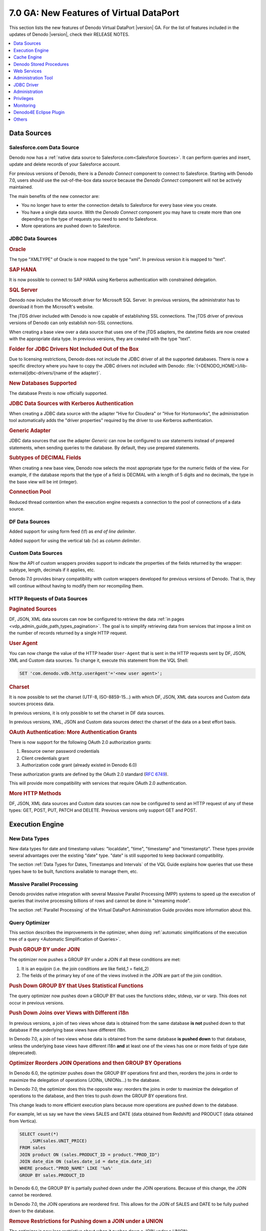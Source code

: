 ========================================
7.0 GA: New Features of Virtual DataPort
========================================

This section lists the new features of Denodo Virtual DataPort |version| GA. For the list of features included in the updates of Denodo |version|, check their RELEASE NOTES.




.. csantos@2018/03/10: I don't know what the following means


    .. #32815 Load data in multiple blocks in Impala
    .. #35032 Unable to see queries in SAP Business Explorer Introspection



.. contents::
   :local:
   :depth: 1
   :backlinks: none

Data Sources
============

Salesforce.com Data Source
--------------------------
.. #32233 Add support for a new data source and wrapper type named SALESFORCE
.. #34509 Add support for providing typesize, precision, scale in saleforce wrappers

Denodo now has a :ref:`native data source to Salesforce.com<Salesforce Sources>`. It can perform queries and insert, update and delete records of your Salesforce account.

For previous versions of Denodo, there is a *Denodo Connect* component to connect to Salesforce. Starting with Denodo 7.0, users should use the out-of-the-box data source because the *Denodo Connect* component will not be actively maintained.

The main benefits of the new connector are:

-  You no longer have to enter the connection details to Salesforce for every base view you create.
-  You have a single data source. With the *Denodo Connect* component you may have to create more than one depending on the type of requests you need to send to Salesforce.
-  More operations are pushed down to Salesforce.

JDBC Data Sources
-----------------
.. rubric:: Oracle

The type "XMLTYPE" of Oracle is now mapped to the type "xml". In previous version it is mapped to "text".


.. rubric:: SAP HANA

.. #34799 Enhance the SAP HANA 1 database adapter.

It is now possible to connect to SAP HANA using Kerberos authentication with constrained delegation.

.. rubric:: SQL Server

.. #33726 Distribute the microsoft sql server driver
.. #35035 Update the distributed SQL Server driver

Denodo now includes the Microsoft driver for Microsoft SQL Server. In previous versions, the administrator has to download it from the Microsoft's website.

.. #35118 Add support for SSL to the JTDs driver with Java 8

The jTDS driver included with Denodo is now capable of establishing SSL connections. The jTDS driver of previous versions of Denodo can only establish non-SSL connections.

.. #23272 Import "date" types in SQL Server as "date" instead of "text" types by default when using JTDS

When creating a base view over a data source that uses one of the jTDS adapters, the datetime fields are now created with the appropriate data type. In previous versions, they are created with the type "text".

.. rubric:: Folder for JDBC Drivers Not Included Out of the Box

.. #35142 - We no longer recommend installing new drivers in "<DENODO_HOME>/extensions/thirdparty/lib". Recommended place to put all the drivers
.. #33248 Create a directory in "/lib-external/jdbc-drivers/" for all the adapters we support so the user knows where to put them

Due to licensing restrictions, Denodo does not include the JDBC driver of all the supported databases. There is now a specific directory where you have to copy the JDBC drivers not included with Denodo: :file:`{<DENODO_HOME>}/lib-external/jdbc-drivers/{name of the adapter}`.

.. rubric:: New Databases Supported

.. #35506 Add support for Database catalog based statistics for PrestoDB adapter

The database Presto is now officially supported.

.. rubric:: JDBC Data Sources with Kerberos Authentication

.. #34900 Add the default properties for Kerberos connection to Cloudera and Hortonworks datasources

When creating a JDBC data source with the adapter "Hive for Cloudera" or "Hive for Hortonworks", the administration tool automatically adds the "driver properties" required by the driver to use Kerberos authentication.

.. rubric:: Generic Adapter

.. #33794 Allow to configure a "Generic" data source to not support PrepareStatement

JDBC data sources that use the adapter *Generic* can now be configured to use statements instead of prepared statements, when sending queries to the database. By default, they use prepared statements.

.. rubric:: Subtypes of DECIMAL Fields

.. #32016 Set the Subtype of a field looking the best fit (integer,long,decimal) when introspecting a DECIMAL

When creating a new base view, Denodo now selects the most appropriate type for the numeric fields of the view. For example, if the database reports that the type of a field is DECIMAL with a length of 5 digits and no decimals, the type in the base view will be int (integer).


.. rubric:: Connection Pool

.. #33578 Reduced needed synchronization for creating new JDBC connections

Reduced thread contention when the execution engine requests a connection to the pool of connections of a data source.

DF Data Sources
---------------

.. #35372	Support for using form feed and vertical tab as character delimiters with DF data sources

Added support for using form feed (\\f) as *end of line delimiter*.

Added support for using the vertical tab (\\v) as *column delimiter*.



Custom Data Sources
-------------------

.. #34894 - Add support for providing field subtype information in custom wrappers API

Now the API of custom wrappers provides support to indicate the properties of the fields returned by the wrapper: subtype, length, decimals if it applies, etc.

Denodo 7.0 provides binary compatibility with custom wrappers developed for previous versions of Denodo. That is, they will continue without having to modify them nor recompiling them.

HTTP Requests of Data Sources
------------------------------------------------------

.. rubric:: Paginated Sources

.. #23607 Streamlining creation of a view containing paginated DF, JSON or XML data returned by a web service

DF, JSON, XML data sources can now be configured to retrieve the data :ref:`in pages <vdp_admin_guide_path_types_pagination>`. The goal is to simplify retrieving data from services that impose a limit on the number of records returned by a single HTTP request.

.. rubric:: User Agent

.. #34742 Make the User-Agent configurable for HTTP requests for XML/JSON/DF wrappers

You can now change the value of the HTTP header ``User-Agent`` that is sent in the HTTP requests sent by DF, JSON, XML and Custom data sources. To change it, execute this statement from the VQL Shell:

.. code-block:: vql

   SET 'com.denodo.vdb.http.userAgent'='<new user agent>';

.. rubric:: Charset

.. #34741 Add support for configuring charset sent in Denodo HTTP Routes (using HTTPClient)

It is now possible to set the charset (UTF-8, ISO-8859-15...) with which DF, JSON, XML data sources and Custom data sources process data.

In previous versions, it is only possible to set the charset in DF data sources.

In previous versions, XML, JSON and Custom data sources detect the charset of the data on a best effort basis.

.. rubric:: OAuth Authentication: More Authentication Grants

.. #32867 Add support for more OAuth 2.0 authorization grants

There is now support for the following OAuth 2.0 authorization grants:

1.  Resource owner password credentials
#.  Client credentials grant
#.  Authorization code grant (already existed in Denodo 6.0)

These authorization grants are defined by the OAuth 2.0 standard (`RFC 6749 <https://tools.ietf.org/html/rfc6749>`_).

This will provide more compatibility with services that require OAuth 2.0 authentication.


.. rubric:: More HTTP Methods

.. Others #32508 Adding support for PUT, PATCH and DELETE in commons-connection
.. #25556	Add support to PUT, PATCH and DELETE http methods for the "Http Client" path type in DF, JSON, XML and Custom data sources

DF, JSON, XML data sources and Custom data sources can now be configured to send an HTTP request of any of these types: GET, POST, PUT, PATCH and DELETE. Previous versions only support GET and POST.


Execution Engine
================

New Data Types
---------------------------

.. #11248 Support for all the ANSI SQL-99 date/time data types

New data types for date and timestamp values: "localdate", "time", "timestamp" and "timestamptz". These types provide several advantages over the existing "date" type. "date" is still supported to keep backward compatibility.

The section :ref:`Data Types for Dates, Timestamps and Intervals` of the VQL Guide explains how queries that use these types have to be built, functions available to manage them, etc.


Massive Parallel Processing
---------------------------

Denodo provides native integration with several Massive Parallel Processing (MPP)
systems to speed up the execution of queries that involve processing billions of rows and cannot be done in "streaming mode".

The section :ref:`Parallel Processing` of the Virtual DataPort Administration Guide provides more information about this.

Query Optimizer
---------------

This section describes the improvements in the optimizer, when doing :ref:`automatic simplifications of the execution tree of a query <Automatic Simplification of Queries>`.

.. rubric:: Push GROUP BY under JOIN

.. #32447 Allow to push a group by under a JOIN even if there are no primary keys defined and without requiring a specific format for the join condition

The optimizer now pushes a GROUP BY under a JOIN if all these conditions are met:

1. It is an equijoin (i.e. the join conditions are like field_1 = field_2)
2. The fields of the primary key of one of the views involved in the JOIN are part of the join condition.


.. rubric:: Push Down GROUP BY that Uses Statistical Functions

.. #34253 Query optimizer should be able to push down a group by when it uses function stdev, stdevp, var, varp

The query optimizer now pushes down a GROUP BY that uses the functions stdev, stdevp, var or varp. This does not occur in previous versions.

.. rubric:: Push Down Joins over Views with Different i18n

.. #35303 Allow delegate joins and unions when the sub-views have different i18n if none of the sub-views uses the old date type

In previous versions, a join of two views whose data is obtained from the same database **is not** pushed down to that database if the underlying base views have different i18n.

In Denodo 7.0, a join of two views whose data is obtained from the same database **is pushed down** to that database, unless the underlying base views have different i18n **and** at least one of the views has one or more fields of type date (deprecated).

.. rubric:: Optimizer Reorders JOIN Operations and then GROUP BY Operations

.. #32779 Sometimes a group by is pushed down under a NJoin partially when it could be fully pushed after a join reordering

In Denodo 6.0, the optimizer pushes down the GROUP BY operations first and then, reorders the joins in order to maximize the delegation of operations (JOINs, UNIONs...) to the database.

In Denodo 7.0, the optimizer does this the opposite way: reorders the joins in order to maximize the delegation of operations to the database, and then tries to push down the GROUP BY operations first.

This change leads to more efficient execution plans because more operations are pushed down to the database.

For example, let us say we have the views SALES and DATE (data obtained from Redshift) and PRODUCT (data obtained from Vertica).

.. code-block:: sql

   SELECT count(*)
       ,SUM(sales.UNIT_PRICE)
   FROM sales
   JOIN product ON (sales.PRODUCT_ID = product."PROD_ID")
   JOIN date_dim ON (sales.date_id = date_dim.date_id)
   WHERE product."PROD_NAME" LIKE '%a%'
   GROUP BY sales.PRODUCT_ID

In Denodo 6.0, the GROUP BY is partially pushed down under the JOIN operations. Because of this change, the JOIN cannot be reordered.

In Denodo 7.0, the JOIN operations are reordered first. This allows for the JOIN of SALES and DATE to be fully pushed down to the database.

.. rubric:: Remove Restrictions for Pushing down a JOIN under a UNION

.. #33983 Union - Join push down not being applied in specific case

The optimizer is now less restrictive about when it pushes down a JOIN under a UNION:

-  In Denodo 6.0, all the fields of both branches of the UNION have to be associated.
-  In Denodo 7.0, only the fields that are used in the levels above have to be associated.

.. rubric:: Decrease Time to Calculate the Best Execution Plan

.. #34226 Several changes to reduce the time of the query optimization process

The optimizer calculates the best execution plan faster. This enhancement particularly benefits queries with a lot of operations that are pushed down to a database.

Cost-Based Optimizer
--------------------------------------------------

This section describes the improvements in the :ref:`cost-based optimizer`.


.. rubric:: New Alternative for GROUP BY over JOIN over Partitioned UNION

.. #32591 In queries where a group by can be pushed under a JOIN/UNION and the JOIN can be pushed under the UNION, the cost optimizer, should consider not only pushing both group by and JOIN but also push just the group by

In a query with a GROUP BY over a JOIN, and one of the branches of the JOIN is a partitioned UNION, the cost-based optimizer considers three execution plans:

1. Leave the execution plan as is.
#. Push down the GROUP BY over the JOIN, under the UNION.
#. *New in Denodo 7.0*: push down the GROUP BY under the UNION without moving the JOIN.

.. rubric:: Account for Data Movements Executed in Parallel

.. #33940 The cost optimizer should consider the datamovements as executed in parallel instead of sequential

The cost-based optimizer evaluates differently the cost of an execution plan with several data movements *that can be executed in parallel*:

-  In Denodo 6.0, the cost-based optimizer considers that all data movements of a query are executed in series, one after the other.

-  Denodo 7.0 takes into account that the data movements of the query can be executed in parallel. The effect is that the cost calculated by the optimizer is more accurate, which leads to the optimizer taking a better decision.


.. rubric:: Evaluate More Options Involving Data Movements

.. #35189 When a N-Join contains a sub-joins that can be pushed to a source, the data movement optimization should move the delegable sub-join instead of moving each individual JOIN branch

When the cost-based optimizer evaluates the cost of moving the data from one branch of a JOIN to the database of the other branch, it considers three execution plans:

1. Leave the execution plan as is.
#. Moving the entire branch to the other database.
#. *New in Denodo 7.0*: if the branch has a JOIN that be fully pushed down to its source, the optimizer will consider moving the result of the JOIN, instead of moving its branches.

This third option has a high impact if there are WHERE conditions over any of the branches of the JOIN. The main reason is that it reduces a lot the data that has to be moved from one database to the other.

Other Improvements
------------------------------

Performance improvements in:

.. #32188 Execution engine performance improvements in the evaluation of functions and conditions

-  The execution of conditions and functions.

.. #32534 Performance enhancements in merge join execution
.. #34612 Changes in the performance optimizations for merge join to improve response time of fast queries

-  The execution of MERGE JOIN and MINUS.

These changes reduce the amount of memory used to execute these operations and make them faster.

.. rubric:: Performance Improvements Inserting Data into Hive, Impala, Presto and Spark

There are several performance improvements in the process of inserting data into Hive, Impala, Presto and Spark.

.. #33278 Use Parquet format for Impala data movements

-  The data files sent to these database use now the Parquet format.

.. #34304 Movements to HDFS should avoid LOAD DATA INPATH

-  When creating tables in the database, they are created specifying the location of the files that will be uploaded. This prevents from having to execute the statement "LOAD DATA INPATH" in the database, after uploading the data to the data store.

.. rubric:: regexp Function: Better Error Message

.. #34386 More clear message when a regexp expression cannot be evaluated

The :ref:`regexp <REGEXP>` function returns a clearer error message when the input regular expression is invalid.

.. rubric:: Access to Metadata.


.. #35319 Improvements in the usage of metadata catalog connections
.. #34854 Minimized number of times VDP goes to catalog database to find view references information.


The Server now access the metadata less frequently and it does so faster.

.. rubric:: Interpolation Variables are Considered View Parameters

.. #34282 Fields coming from interpolation variables are managed as view parameters

In Denodo 7.0, interpolation variables are evaluated as view parameters so conditions like "<interpolation variable> = <value>", are considered an assignation of value and not a filtering condition.

For example, let us say that:

-  There is a JDBC base view "customer" created over a SQL query with an interpolation variable "zip_code".
-  There is a base view "sales"
-  You want to obtain all the sales of customers in the ZIP code 94301 *and* the sales for which you do not know the customer that did them.

.. code-block:: sql

   SELECT ...
   sales LEFT OUTER JOIN customer
   WHERE customer.zip_code = 94301

In Denodo 6.0 this query only returns the sales of the customers in the ZIP code 94301. The reason is that ``customer.zip_code = 94301`` assigns a value to the variable "zip_code" but also filters the results of the LEFT OUTER JOIN.

In Denodo 7.0, this query returns the results you want because ``customer.zip_code = 94301`` only assigns a value for the variable "zip_code", it is **not used** to filter the results of the LEFT OUTER JOIN.

In Denodo 6.0 it is possible to achieve the same behavior as in 7.0 by defining a view parameter in "customer" and in its WHERE condition, add a condition "zip_code = <view parameter>".

Cache Engine
============

.. rubric:: Cache Engine Supports More Databases

The cache engine now supports these databases:

.. #30185 Support for Presto database as JDBC data source, cache and data movement
.. #33104 Impala cache support
.. #33956 Hive cache support
.. #33977 Spark cache support

-  Hive 2.0
-  Impala 2.3
-  Presto 0.1
-  Spark 1.5, Spark 1.6 and Spark 2.x

.. rubric:: "Use Bulk Data Load APIs" Enabled by Default in Some Databases

.. #35731	Cache dialog should have bulk load enabled by default for certain datasources

In the cache settings, the option :ref:`Use bulk data load APIs <Bulk Data Load>` is now enabled by default for these data sources: Hive, Impala, Presto, Snowflake and Spark.

.. rubric:: Performance Improvements

.. #33710	Data movement should move only the necessary columns

During a :ref:`data movement <Data Movement>`, the cache engine creates a table in the target database. In previous versions, it creates a table with all the fields of the table in the source database, although later, it only inserts the data of the fields the query needs. In Denodo 7.0, the table of the target database is created just with the necessary fields.

.. rubric:: Oracle: Length of Fields Defined in Characters

.. #35183 Support for caching/moving data to Oracle using character as length semantic.

When the cache database is Oracle, the maximum length of the fields of type CHAR and VARCHAR2 is defined in characters. For example, if the *type size* of a field of a view in Denodo is 100, the type of that field in the table of Oracle for this field will be `CHAR(100 CHAR)`. This feature only applies to fields that have its length defined in their *Source type properties*.

In previous versions, the length is defined in bytes (e.g. `CHAR(100)`). This can cause the cache of a view to not be loaded if one of the text values has several multi-byte characters. When this occurs, the query that loads the cache returns an error.

.. rubric:: Return Error with 'cache_wait_for_load'='true', 'cache_load_on_error'='true'

.. #34622 Load cache queries with 'cache_wait_for_load' clause and with an error at insertion time are returned as erroneous.

The queries that load the cache of a view, with the parameters ``'cache_wait_for_load'='true', 'cache_load_on_error'='true'``, now finish with state ERROR. In previous versions, the query appears to finish successfully even if there is an error.

.. rubric:: Configure Cache Engine to Use a JDBC Data Source

.. #34008 Support for choosing an existent JDBC data source for cache

It is now possible to configure the cache engine to use an existing JDBC data source.


Denodo Stored Procedures
========================

.. rubric:: API

The API of stored procedures now provides methods to execute DDL statements like CREATE VIEW, ALTER DATASOURCE, DROP WEBSERVICE, etc. from a stored procedure, with the method `DatabaseEnvironment.executeVqlCommand(...) <https://community.denodo.com/docs/html/browse/7.0/vdp/javadoc/com/denodo/vdb/engine/storedprocedure/DatabaseEnvironment.html#executeVqlCommand-java.lang.String->`_.

.. rubric:: Timeout

.. #34636 Specify a particular "Stored Procedure Timeout" through a CONTEXT parameter.

When a procedure is invoked with the syntax ``CALL <stored procedure> ( <parameters> )``, it is now possible to indicate the parameter ``queryTimeout`` in the clause ``CONTEXT``. In previous versions, to set a timeout for a specific invocation to a procedure, you need to invoke the procedure with the syntax ``SELECT ... FROM <stored procedure> ( <parameters> )``.

Web Services
============

This section lists the new features in the web services published from Virtual DataPort.

.. rubric:: UserAgent Configurable
.. #34734 Support for custom UserAgent in REST published web service connections and CONNECT statement

The value of the HTTP header "User-Agent" of requests sent to SOAP and REST web services is passed to the monitoring layer of the Virtual DataPort server. The main benefit is that the applications that monitor the Virtual DataPort server (Denodo Monitor, Solution Manager, any other JMX application) will see that the property "UserAgent" of the query is set to the value of this header.

.. rubric:: OAuth 2.0 Authentication

.. #31720 Support for Oauth authentication in published web services

Added support for :ref:`OAuth 2.0 authentication <vdp_admin_guide_server_configuration_oauth_authentication>` in published web services (SOAP and REST).

.. rubric:: Parameter $expand

.. #30795 Add support for the $expand clause in the REST web services

New parameter in REST web services: :ref:`$expand <Parameters supported by the Denodo RESTful Web service and published REST Web services>`. This is equivalent to the clause EXPAND of the SELECT_NAVIGATIONAL statement.

.. rubric:: Replace/Drop Individual Elements

.. #33411 Add support to replace and drop single operations or resources in Web services.

Added support to replace or drop individual views from a REST web service, using VQL statements. In previous versions, you either do this from the administration tool or replacing the entire web service (``CREATE OR REPLACE WEBSERVICE``).

The same applies to operations of SOAP web services.

.. rubric:: Swagger
.. #20387 Add support to export REST web services to Swagger format

Denodo REST web services now publish an
:ref:`OpenAPI 2 / Swagger <OpenAPI / Swagger>` specification
that describes the available operations of the web service, and their input and output
schemas.

Administration Tool
===================

.. #24583 Close a tab by middle-clicking on the tab

The tabs can now be closed with the wheel button.

.. #35190 Avoid executing DESC USER statement for each existing user at login

The administration tool now executes less statements when establishing a connection with the Denodo server. The main benefit is that it connects slightly faster.

.. #33826 Add checkbox to VQL panels to allow including view statistics in the generated VQL

The panel to display the VQL of views now has an option to show the statistics of the view.



JDBC Driver
===========

.. #34837 Added property to the JDBC driver to report national character types (NCHAR, NVARCHAR, LONGNVARCHAR and NCLOB) as basic character types (CHAR, VARCHAR, LONGVARCHAR and CLOB respectively)

.. rubric:: New Property describeNationalCharTypesAsBasicTypes

The JDBC driver has a new property (:ref:`describeNationalCharTypesAsBasicTypes <Parameters of the JDBC driver and their default value>`) that allows a client application to report the fields of type NCHAR, NVARCHAR, NCLOB and LONGNVARCHAR as CHAR, VARCHAR, CLOB and LONGVARCHAR respectively.

.. rubric:: JDBC API: XML Data Types

.. #33862 Implemented JDBC-Driver methods related with SQLXML objects

The following methods are now supported by the JDBC driver:

.. code-block:: java

    ResultSet.getSQLXML(int columnIndex);
    ResultSet.getSQLXML(String columnLabel);
    PreparedStatement.setSQLXML(int parameterIndex, java.sql.SQLXML xmlObject);

.. rubric:: External Dependencies

.. #632 JDBC driver for VDP contains apache libraries (non basic version)
.. #33676 Removed dependency between Denodo VDP JDBC driver and commons-pool library
.. #35280 Remove unnecessary files in the JDBC driver internal dependencies
.. #33598 Removed dependency between Denodo VDP JDBC driver and log4j library

The JDBC driver no longer causes dependency conflicts with other open source libraries (log4j, commons-collections...)

In previous versions, there can be a conflict when the driver is loaded in an application that already includes these libraries, but an older version of them.

Administration
==============

This section lists the new features that are useful for administrators of Virtual DataPort.

.. rubric:: Obtain Information about Web Services

.. #35147 Add stored procedure GET_CATALOG_METADATA_WS to expose information about web services
.. #33103 Add stored procedure to expose information about web services

There are three new stored procedures that return information about web services:

1. :ref:`GET_CATALOG_METADATA_WS`: returns information about the REST and SOAP web services, its operations and parameters.
#.  :ref:`WEBCONTAINER_ELEMENT_STATUS`: returns information about the REST and SOAP web services and widgets that have been deployed in the web container of Denodo.
#.  WEBCONTAINER_META_INF: returns the current configuration of the web container of Denodo.

.. rubric:: Impose Quota Limits

.. #34920 Allow to define some quota limits in the Resource Manager

Administrators can now create a restriction in a :ref:`plan of the Resource Manager <Defining a Plan>` to limit to a user or role the number of queries per minute, hour, day or month.

.. rubric:: Active Loggers

.. #34917 Create a stored procedure to get log categories with a value specified in log level: GET_ACTIVE_LOGGERS()

There is a new stored procedure ``GET_ACTIVE_LOGGERS()``. It returns information about the log categories that have been set in the Virtual DataPort server. It returns the categories set in the file :file:`{<DENODO_HOME>}/conf/vdp/log4j2.xml` and the ones set by the procedure :ref:`LOGCONTROLLER`.


.. rubric:: Enhancements when Exporting Metadata to VQL Files

.. #34587 Request to include default configuration properties during export

-  When an administrator exports the metadata of the whole Server (not only a few databases), the VQL file includes the values of all the properties of the Denodo server. In previous versions, only some properties and the properties added with the command ``SET`` are included in the VQL file.


.. #34376 Add the version of the VDP Server in the VQL file when exporting metadata

-  All the VQL files now include a comment at the top saying which version and update of Virtual DataPort server generates the VQL.


.. #28795 Add export option to the context menu when user selects multiple views.

-  You can now obtain the VQL of several elements with a single statement: :ref:`DESC VQL LIST <Syntax of the statement DESC>`.


.. #24348 encrypt_password escape character

-  The command ``ENCRYPT_PASSWORD`` encrypts a password so you can use it as the password of a data source. This command has now the parameter :ref:`FOR_PROPERTIES_FILE <Example usage of the command ENCRYPT_PASSWORD>`, which generates the password with certain characters escaped, as needed in a properties files.

.. rubric:: Changes in Underlying Sources

.. #34248 source_changes stored procedure needs another input parameter for database

-  There is a new stored procedure: :ref:`GET_SOURCE_CHANGES`. This procedure can search for changes in the underlying source of base views of any database. :ref:`SOURCE_CHANGES` (already available in previous versions) can only search in the current database.


.. #34111 Add support at base view level for retaining source type properties after source refresh

-  When doing a source refresh of a base view from the administration tool, the types, properties and descriptions of the fields are no longer replaced with the information from the source. This allows for users to keep the information they manually set on the base view.


.. rubric:: VIEW_DEPENDENCIES Procedure

.. #33558 VIEW_DEPENDENCIES() procedure does not return information about whether a dependency of type 'storedprocedure' involves a predefined stored procedure

The stored procedure :ref:`VIEW_DEPENDENCIES` now allows to distinguish between stored procedures developed by the user and stored procedure included in Denodo "out of the box". The column ``dependency_type`` returns a different value depending on the type of the dependency.


Privileges
==========

.. rubric:: New Privileges

.. #10365 Make data sources visible to non-admin users and add permissions for data sources
.. #35410 Some column names of the procedure CATALOG_PERMISSIONS should be changed.

The privileges system has been upgraded to provide a more fine-grained control over what actions the users are allowed to do. The privileges you can grant to users or roles over databases are:

-  Administrator of the database
-  Connect
-  Create (includes "Create data source", "Create view", "Create data service", "Create folder")
-  Create data source (new)
-  Create view (new)
-  Create data service (new)
-  Create folder (new)
-  Metadata (new)
-  Execute
-  Write

In previous versions you can only grant the privilege "Create". Now you can control what types of elements users are allowed to create.

You can grant the following privileges over data sources, views, REST and SOAP web services, and widgets:

-  Metadata
-  Execute
-  Write
-  Insert
-  Update
-  Delete

In previous versions, you cannot grant privileges over data sources, nor web services, nor widgets, nor stored procedures. Only administrators, administrators of the database and the owner of these elements can modify them.

Now, the ownership of an element is not taken into account when deciding if a user is allowed to modify/delete an element.

The output parameters of the procedure :ref:`CATALOG_PERMISSIONS` have changed accordingly to these new privileges.

.. rubric:: CONNECT Privilege

.. #33924 Change default value of property added in feature #32318

In Denodo 7.0 you have to grant the CONNECT privilege to a user/role over a database in order to allow this user to access any of the elements of that database. The other privileges over the database or its elements are disregarded if the user/role does not have the privilege CONNECT.

In previous versions, the CONNECT privilege was only checked when establishing the connection.


.. rubric:: FILE Privilege

.. #35463 FILE privilege checking enabled by default

The :ref:`FILE privilege <The FILE Privilege>` is now enabled by default.

.. rubric:: Default Roles

There are new default roles that are created by default and cannot be deleted:

.. #35270 Add new role 'webpaneladmin'
.. #33751 Adding a new role for enabling users to execute Denodo Solution Manager administrative operations
.. #33171 Add a new role that allow to promote specific metadata from a source environment to a target environment

-  data_catalog_admin :sup:`*-1`: Grants the privilege of modifying the settings of the Denodo Data Catalog.
-  data_catalog_exporter :sup:`*-1`: Grants the privilege of exporting the results of a query, from the Denodo Data Catalog.
-  solution_manager_promotion_admin: Grants the role "Promotion Administrator" over the Solution Manager administration tool.
-  solution_manager_admin: Grants administration privileges over the Solution Manager administration tool.
-  web_panel_admin", "Grants administration privileges over the web panel.


:sup:`*-1`: The roles "data_catalog_admin" and "data_catalog_exporter" are equivalent to "selfserviceadmin" and "selfserviceexporter" respectively. The latter ones already exist in previous versions, where the "Data Catalog" is called "Information Self-Service Tool". The new roles have been created for consistency with the new name of this tool.

.. rubric:: Creating of Jars and Maps

.. #33874 Creation of jars and internationalization maps should be restricted to administrator users.

Only administrators can import and delete jars, and create, modify or delete internationalization maps. The reason for imposing this new restriction is that modifying these elements can potentially affect elements of all the databases.


Monitoring
==========

.. rubric:: Users with the jmxadmin Role

From now on, only administrators or users with the role ``jmxadmin`` can connect to the :ref:`JMX interface <Monitoring with a Java Management Extensions (JMX) Agent>` of Denodo. In previous versions, all users could do it but the actions they could do were limited.

.. rubric:: Query Monitor

.. #35338 JMX Access will restricted for jmxadmin users only. Query monitor will operate through RMI instead

The :ref:`Query Monitor` no longer lists all the queries running, to users with the role ``jmxadmin``. In previous versions, administrators and users with this role can see all the queries that are running. Now, only administrators and users with the role "serveradmin" can do this.

Now this role only affects who can connect to the JMX interface of the Denodo server.

Starting with the update of October 2018 of Denodo 7.0, users with the role ``jmxadmin`` **can** use the Query Monitor.

.. rubric:: Denodo Monitor

.. #26987 Enhancement: Add shutdown script for Denodo Monitor

-  Added a script for shutting down the Denodo Monitor. In previous versions it has to be stopped by killing the process.


.. Denodo Monitor #32690 Add support for ping data sources

-  Added support for pinging data sources to make sure they are still available. This mechanism is not enabled by default. To enable it, modify the properties ``vdp.datasources.ping`` and ``vdp.datasources.ping.timeout`` of the file ``ConfigurationParameter.properties`` in the Denodo Monitor.

Denodo4E Eclipse Plugin
=======================

.. Denodo4E	#34331 Eclipse Oxygen Support

The Denodo plugin for Eclipse now supports Eclipse Oxygen.

Others
======

.. rubric:: Improvement in the Authentication of Users

.. #34973 Add a roles cache for LDAP authorization

Virtual DataPort now caches in memory the roles of the users that connect to Denodo using LDAP authentication or Kerberos authentication. This will reduce the connection time for clients.


.. #34783 Performance improvements when importing VQL with properties

Importing a VQL file with a properties file now consumes less memory.

.. #34293 Support for OAuth2 authentication in CONNECT statements

The CONNECT statement now supports passing an OAuth 2.0 token, in addition to allow user/password and a Kerberos token.


.. -------------------------------------------
.. Redmines that are not going to be documented
.. -------------------------------------------

.. csantos@2018/03/15: not documented because the change is very minor.
    .. #30792 Review the case in the Server explorer tab title
    .. #32982 Remove ARN connector from VDP admin tool wizard
    .. #34574 Trim Server Principal Name in the Kerberos Server configuration
    .. #34888 In the JDBC data source dialog, the check box *Use Oracle Proxy Authentication...* has to be aligned with the other check boxes of the dialog
    .. #34918 Remove the class AdminMultiLineToolTip identified by BlackDuck as a code match with the component "Multi-line ToolTip by Zafir Anjum".
    .. #35672 Increase default width for ServerCondigurationDialog
    .. #33695 Interface view - Definition tab: now, when clicking Restore fields, the Tool restores the field in the same order as they were before, instead of a random order
    .. #33232 Conditions wizard of the VDP admin tool should propose DATE LITERAL values instead of Strings for dates
    .. #30282 Add better descriptions to the default Roles




.. csantos@2018/03/15: Not documented because the driver was always returning false (it was checking if the field was of type "money".)
        .. #33982 Method "VDBJDBCResultSetMetaData.isCurrency(int)" should return false always


.. csantos@2018/03/10: I am not documenting bugs/enhancements over features that were not in Denodo 6.0.
    .. #35428 Unable to assign a datetime literal expression to a view parameter with type date (old date)
    .. #35186 Removed reserved words introduced with enh #32843 from the JDBC wrapper parser
    .. #35426 Disable the restriction about using interval types in view schemas
    .. #35428 Unable to assign a datetime literal expression to a view parameter with type date (old date)
    .. #35426 Disable the restriction about using interval types in view schemas
    .. #35186 Removed reserved words introduced with enh #32843 from the JDBC wrapper parser
    .. #35114 Allow implicit cast from old date type to the new types
    .. #35113 Modify SUBTRACT operation to return the number of days when the operands are of any datetime type
    .. #35311 Improvements in DESC VQL LIST command


.. csantos@2018/03/15: Not documented because users will not notice or it does not affect them in anyway
    .. #32193 Improvements in delegation to JDBC sources for literals/functions
    .. #35675 Add information for identifying problems with decimal in data movement
    .. #33734 Removed not implemented classes from the JDBC-Driver.
    .. #34674 Prevent execution cache information to remain stored at the session after an error accessing the cache
    .. 33504	Upgrade Jersey 1.x library to the latest version, from 1.15 to 1.19 (so REST WS can be deployed in external webcontainers that run Java 8)
    .. #33597 Improve metadata database shutdown so db.lck file is being deleted after server normal shutdown
    .. #35533	Removed unnecessary info about FILE privilege when describing (DESC) local admin users
    .. #35512	Warning Messages in Denodo Express Installation
    .. #35325 Remove com.denodo.vdb.vdbinterface.server.VDBManagerImpl.securityManagerEnabled property from configuration file
    .. #34169 Remove SourceIntrospectionServiceFactory,  SourceIntrospectionServiceUtilFactory, AdminSourceIntrospectionServiceUtil and the related properties
    .. #33820	Modified HashMap to LinkedHashMap used for storing JDBC driver properties in a JDBC data source
    .. #33583 Adapt VDP VCS plugins and classes to use the new denodo-commons-vcs library
    .. #32587 Improve the readability of the name of the export properties
    .. #34675 Refactor ViewStatSummaryVO to not use java 8 clases, so denodo-vdp-client can be compiled with java 7
    .. #34169 Remove SourceIntrospectionServiceFactory,  SourceIntrospectionServiceUtilFactory, AdminSourceIntrospectionServiceUtil and the related properties
    .. #33663 Removed old methods from IQueryExecutor related with query executions.
    .. #33600 Avoid possible ClassCastException in order by fields stored in executing Context
    .. #33481 Define the system property "javax.xml.parsers.DocumentBuilderFactory" to ensure VDP creates the appropriate "DocumentBuilderFactory"
    .. #33506 I18n and simple maps are not being stored in the metadata cache the first time they are loaded
    .. #33087 Removed legacy XML serialization for VDP catalog
    .. #32393 Add the property com.denodo.security.ssl.trustStorePassword commented to the VDBConfiguration.template so users know they can change this
    .. #32057 Modified web service operations in ModifiedElementsVO should be inserted in a stable order
    .. #32195 New stored procedure to help in the process of certificating new sources.
    .. #31241 JDBC and ODBC parsers: remove the support for the source configuration properties ORDERBYCOLLATION and DELEGATEORDERBYCOLLATION
    .. #31240 JDBC and ODBC parsers: remove the support for MINEVIDECTABLETIME because it has a typo. Denodo server continues supporting MINEVICTABLETIME
    .. #33067 Remove the non-optimized working mode from the API.
    .. #33113 Improvements processing requests management information
    .. #33879 Use GSSAPI instead SSPI for Kerberos authentication over ODBC


.. csantos@2018/03/15: Currently, we do not document how/which functions are delegated to sources
    .. #35206 Improve delegation of datetime functions using the new datetime types to Hive
    .. #35221 Improve delegation of datetime functions using the new datetime types to Spark


.. csantos@2018/03/15: I do not document because it is complex to explain and it is an uncommon problem.
    #35198 Condition over a generic adapter are not being delegated on derived views



.. csantos@2018/03/09: no lo voy a comentar porque es algo que los usuarios no pueden notar y me parece que queda mal comentar que antes lo hacíamos así.

    .. #33505 Improve performance for cache insertion by computing the SQL for insertion only once

.. csantos@2018/03/19: this is actually a bug
    #35317 Allow CASE statements in ORDER BY clauses for analytical functions for all the fields
    .. #32275 Changing algorithm for ciphering data source passwords to AES128



.. csantos@2018/03/09: currently we do not document log categories
    .. #34106 Added log information printing rows which are being inserted in cache
    .. #36044 - VDP Server-Cache Engine - Modified log category for showing that a source does not support foreign keys introspection


.. csantos@2018/03/09: currently we do not document what or how functions are delegated to databases
    .. #35135 Add support to delegate GETQUARTER() and GETWEEK() functions to DB2
    .. #34849 Support for analytic LISTAGG function in db2, snowflake and amazon redshift
    .. #34800 Request to delegate FIRSTDAYOFMONTH
    .. #35389 Allow delegate addday function to postgresql when the parameter amount is not a literal
    .. #35260 VDP datasources escape char (the identifier is now ` and not "`)
    .. #35091 'Comment' is not recognized as a reserved keyword in the Sybase version 16.
    .. #35616 Improve delegation of datetime functions using the new datetime types to Greenplum
    .. #35547 Improve delegation of datetime functions using the new datetime types to Netezza
    .. #35331 Improve delegation of datetime functions using the new datetime types to SnowFlake
    .. #34800 Request to delegate FIRSTDAYOFMONTH
    .. #34296 Delegate 'getdaysbetween' to redshift


.. csantos@2018/03/15: I do not think document this is worth.
    .. #33605 Do not copy the JDBC drivers for Oracle and PostgreSQL to extensions/thirdparty/lib


.. csantos@2018/03/15: Do not document. This is only useful for proddev.
    .. #35606 Provide additional logging information for SSL connections
